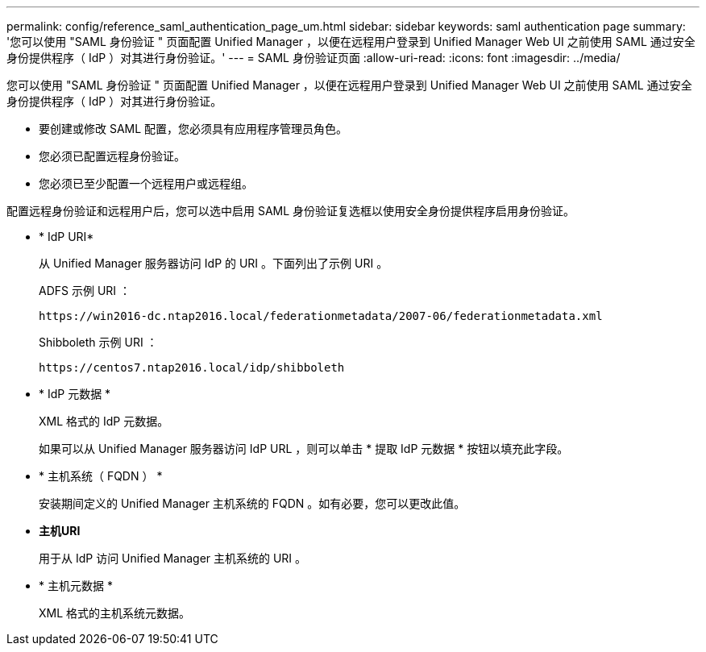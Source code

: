 ---
permalink: config/reference_saml_authentication_page_um.html 
sidebar: sidebar 
keywords: saml authentication page 
summary: '您可以使用 "SAML 身份验证 " 页面配置 Unified Manager ，以便在远程用户登录到 Unified Manager Web UI 之前使用 SAML 通过安全身份提供程序（ IdP ）对其进行身份验证。' 
---
= SAML 身份验证页面
:allow-uri-read: 
:icons: font
:imagesdir: ../media/


[role="lead"]
您可以使用 "SAML 身份验证 " 页面配置 Unified Manager ，以便在远程用户登录到 Unified Manager Web UI 之前使用 SAML 通过安全身份提供程序（ IdP ）对其进行身份验证。

* 要创建或修改 SAML 配置，您必须具有应用程序管理员角色。
* 您必须已配置远程身份验证。
* 您必须已至少配置一个远程用户或远程组。


配置远程身份验证和远程用户后，您可以选中启用 SAML 身份验证复选框以使用安全身份提供程序启用身份验证。

* * IdP URI*
+
从 Unified Manager 服务器访问 IdP 的 URI 。下面列出了示例 URI 。

+
ADFS 示例 URI ：

+
`+https://win2016-dc.ntap2016.local/federationmetadata/2007-06/federationmetadata.xml+`

+
Shibboleth 示例 URI ：

+
`+https://centos7.ntap2016.local/idp/shibboleth+`

* * IdP 元数据 *
+
XML 格式的 IdP 元数据。

+
如果可以从 Unified Manager 服务器访问 IdP URL ，则可以单击 * 提取 IdP 元数据 * 按钮以填充此字段。

* * 主机系统（ FQDN ） *
+
安装期间定义的 Unified Manager 主机系统的 FQDN 。如有必要，您可以更改此值。

* *主机URI*
+
用于从 IdP 访问 Unified Manager 主机系统的 URI 。

* * 主机元数据 *
+
XML 格式的主机系统元数据。


